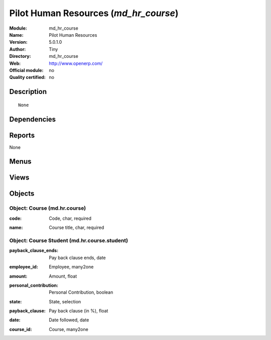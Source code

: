 
.. i18n: .. module:: md_hr_course
.. i18n:     :synopsis: Pilot Human Resources 
.. i18n:     :noindex:
.. i18n: .. 

.. module:: md_hr_course
    :synopsis: Pilot Human Resources 
    :noindex:
.. 

.. i18n: .. raw:: html
.. i18n: 
.. i18n:     <link rel="stylesheet" href="../_static/hide_objects_in_sidebar.css" type="text/css" />

.. raw:: html

    <link rel="stylesheet" href="../_static/hide_objects_in_sidebar.css" type="text/css" />

.. i18n: Pilot Human Resources (*md_hr_course*)
.. i18n: ======================================
.. i18n: :Module: md_hr_course
.. i18n: :Name: Pilot Human Resources
.. i18n: :Version: 5.0.1.0
.. i18n: :Author: Tiny
.. i18n: :Directory: md_hr_course
.. i18n: :Web: http://www.openerp.com/
.. i18n: :Official module: no
.. i18n: :Quality certified: no

Pilot Human Resources (*md_hr_course*)
======================================
:Module: md_hr_course
:Name: Pilot Human Resources
:Version: 5.0.1.0
:Author: Tiny
:Directory: md_hr_course
:Web: http://www.openerp.com/
:Official module: no
:Quality certified: no

.. i18n: Description
.. i18n: -----------

Description
-----------

.. i18n: ::
.. i18n: 
.. i18n:   None

::

  None

.. i18n: Dependencies
.. i18n: ------------

Dependencies
------------

.. i18n:  * :mod:`hr`

 * :mod:`hr`

.. i18n: Reports
.. i18n: -------

Reports
-------

.. i18n: None

None

.. i18n: Menus
.. i18n: -------

Menus
-------

.. i18n:  * Human Resources
.. i18n:  * Human Resources/Courses
.. i18n:  * Human Resources/Courses/Courses
.. i18n:  * Human Resources/Courses/Courses by Employee

 * Human Resources
 * Human Resources/Courses
 * Human Resources/Courses/Courses
 * Human Resources/Courses/Courses by Employee

.. i18n: Views
.. i18n: -----

Views
-----

.. i18n:  * md.hr.course.form (form)
.. i18n:  * md.hr.course.tree (tree)
.. i18n:  * md.hr.course.student.form (form)
.. i18n:  * md.hr.course.student.tree (tree)

 * md.hr.course.form (form)
 * md.hr.course.tree (tree)
 * md.hr.course.student.form (form)
 * md.hr.course.student.tree (tree)

.. i18n: Objects
.. i18n: -------

Objects
-------

.. i18n: Object: Course (md.hr.course)
.. i18n: #############################

Object: Course (md.hr.course)
#############################

.. i18n: :code: Code, char, required

:code: Code, char, required

.. i18n: :name: Course title, char, required

:name: Course title, char, required

.. i18n: Object: Course Student (md.hr.course.student)
.. i18n: #############################################

Object: Course Student (md.hr.course.student)
#############################################

.. i18n: :payback_clause_ends: Pay back clause ends, date

:payback_clause_ends: Pay back clause ends, date

.. i18n: :employee_id: Employee, many2one

:employee_id: Employee, many2one

.. i18n: :amount: Amount, float

:amount: Amount, float

.. i18n: :personal_contribution: Personal Contribution, boolean

:personal_contribution: Personal Contribution, boolean

.. i18n: :state: State, selection

:state: State, selection

.. i18n: :payback_clause: Pay back clause (in %), float

:payback_clause: Pay back clause (in %), float

.. i18n: :date: Date followed, date

:date: Date followed, date

.. i18n: :course_id: Course, many2one

:course_id: Course, many2one
